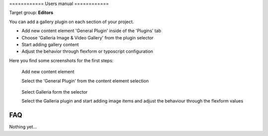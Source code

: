 ﻿﻿============
Users manual
============

Target group: **Editors**

You can add a gallery plugin on each section of your project.

* Add new content element 'General Plugin' inside of the 'Plugins' tab
* Choose 'Galleria Image & Video Gallery' from the plugin selector
* Start adding gallery content
* Adjust the behavior through flexform or typoscript configuration

Here you find some screenshots for the first steps:

.. figure:: Images/UserManual/Choose_Element.png
	:alt: Add new content element

	Add new content element

	Select the 'General Plugin' from the content element selection

.. figure:: Images/UserManual/Galleria_Backend.png
	:alt: Select Galleria

	Select Galleria form the selector

	Select the Galleria plugin and start adding image items and adjust the behaviour through the flexform values



FAQ
====

Nothing yet...

